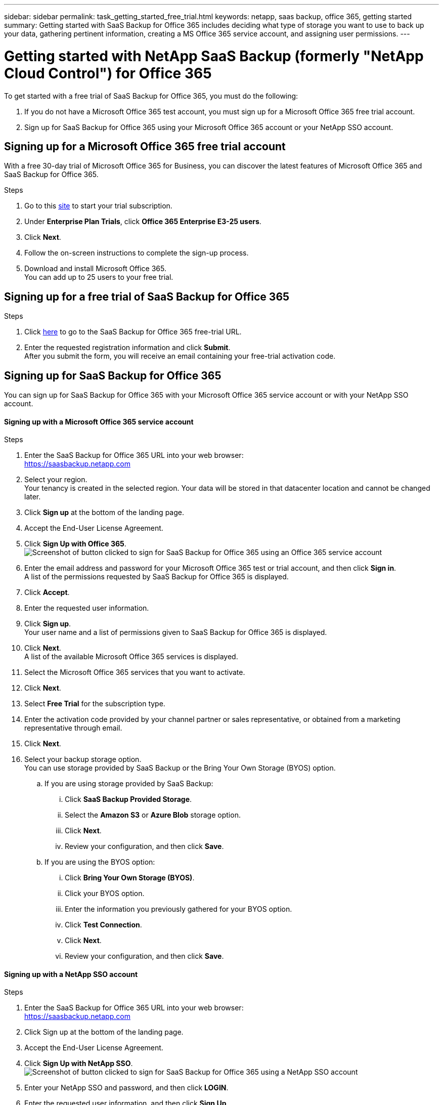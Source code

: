 ---
sidebar: sidebar
permalink: task_getting_started_free_trial.html
keywords: netapp, saas backup, office 365, getting started
summary: Getting started with SaaS Backup for Office 365 includes deciding what type of storage you want to use to back up your data, gathering pertinent information, creating a MS Office 365 service account, and assigning user permissions.
---

= Getting started with NetApp SaaS Backup (formerly "NetApp Cloud Control") for Office 365
:toc: macro
:toclevels: 1
:hardbreaks:
:nofooter:
:icons: font
:linkattrs:
:imagesdir: ./media/

[.lead]
To get started with a free trial of SaaS Backup for Office 365, you must do the following:

. If you do not have a Microsoft Office 365 test account, you must sign up for a Microsoft Office 365 free trial account.
. Sign up for SaaS Backup for Office 365 using your Microsoft Office 365 account or your NetApp SSO account.

toc::[]

== Signing up for a Microsoft Office 365 free trial account
With a free 30-day trial of Microsoft Office 365 for Business, you can discover the latest features of Microsoft Office 365 and SaaS Backup for Office 365.

Steps

. Go to this https://products.office.com/en-us/try[site]  to start your trial subscription.
. Under *Enterprise Plan Trials*, click *Office 365 Enterprise E3-25 users*.
. Click *Next*.
. Follow the on-screen instructions to complete the sign-up process.
. Download and install Microsoft Office 365.
  You can add up to 25 users to your free trial.

== Signing up for a free trial of SaaS Backup for Office 365

Steps

. Click https://www.netapp.com/us/forms/tools/cloud-control-for-microsoft-office-365.aspx[here] to go to the SaaS Backup for Office 365 free-trial URL.
. Enter the requested registration information and click *Submit*.
  After you submit the form, you will receive an email containing your free-trial activation code.


== Signing up for SaaS Backup for Office 365
You can sign up for SaaS Backup for Office 365 with your Microsoft Office 365 service account or with your NetApp SSO account.

==== Signing up with a Microsoft Office 365 service account

.Steps

.	Enter the SaaS Backup for Office 365 URL into your web browser:
  https://saasbackup.netapp.com
. Select your region.
  Your tenancy is created in the selected region.  Your data will be stored in that datacenter location and cannot be changed later.
.	Click *Sign up* at the bottom of the landing page.
.	Accept the End-User License Agreement.
. Click *Sign Up with Office 365*.
  image:sign_up_0365.jpg[Screenshot of button clicked to sign for SaaS Backup for Office 365 using an Office 365 service account]
.	Enter the email address and password for your Microsoft Office 365 test or trial account, and then click *Sign in*.
  A list of the permissions requested by SaaS Backup for Office 365 is displayed.
.	Click *Accept*.
.	Enter the requested user information.
.	Click *Sign up*.
  Your user name and a list of permissions given to SaaS Backup for Office 365 is displayed.
.	Click *Next*.
  A list of the available Microsoft Office 365 services is displayed.
.	Select the Microsoft Office 365 services that you want to activate.
.	Click *Next*.
. Select *Free Trial* for the subscription type.
. Enter the activation code provided by your channel partner or sales representative, or obtained from a marketing representative through email.

[start=15]
. Click *Next*.
.	Select your backup storage option.
  You can use storage provided by SaaS Backup or the Bring Your Own Storage (BYOS) option.
  .. If you are using storage provided by SaaS Backup:
    ... Click *SaaS Backup Provided Storage*.
    ... Select the *Amazon S3* or *Azure Blob* storage option.
    ... Click *Next*.
    ... Review your configuration, and then click *Save*.
  .. If you are using the BYOS option:
    ... Click *Bring Your Own Storage (BYOS)*.
    ... Click your BYOS option.
    ... Enter the information you previously gathered for your BYOS option.
    ... Click *Test Connection*.
    ... Click *Next*.
    ... Review your configuration, and then click *Save*.

==== Signing up with a NetApp SSO account

.Steps

.	Enter the SaaS Backup for Office 365 URL into your web browser:
  https://saasbackup.netapp.com
.	Click Sign up at the bottom of the landing page.
.	Accept the End-User License Agreement.
. Click *Sign Up with NetApp SSO*.
  image:sign_up_sso.jpg[Screenshot of button clicked to sign for SaaS Backup for Office 365 using a NetApp SSO account]
. Enter your NetApp SSO and password, and then click *LOGIN*.
.	Enter the requested user information, and then click *Sign Up*.
  The activation code you received in email is required.
. Click the *Services* icon.
  image:bluecircle_icon.jpg[Screenshot of SaaS Backup for Office 365 services icon]
. Click the Microsoft Office 365 icon to select the SaaS service.
  image:O365_icon.jpg[MS Office 365 icon]
. Click *Add Microsoft Office 365 Account*.
.	Enter the email address and password for your Microsoft Office 365 test or trial account, and then click *Sign in*.
  A list of the permissions requested by SaaS Backup for Office 365 is displayed.
.	Click *Accept*.
. Click *Next*.
  A list of the available Microsoft Office 365 services is displayed.
.	Select the Microsoft Office 365 services that you want to activate.
.	Click *Next*.
. Select *Free Trial* for the subscription type.
  Enter the activation code provided by your channel partner or sales representative, or obtained from a marketing representative through email.

[start=16]
. Click *Next*.
.	Select your backup storage option.
  You can use storage provided by SaaS Backup or the Bring Your Own Storage (BYOS) option.
  .. If you are using storage provided by SaaS Backup:
    ... Click *SaaS Backup Provided Storage*.
    ... Select the *Amazon S3* or *Azure Blob* storage option.
    ... Click *Next*.
    ... Review your configuration, and then click *Save*.
  .. If you are using the BYOS option:
    ... Click *Bring Your Own Storage (BYOS)*.
    ... Click your BYOS option.
    ... Enter the information you previously gathered for your BYOS option.
    ... Click *Test Connection*.
    ... Click *Next*.
    ... Review your configuration, and then click *Save*.
